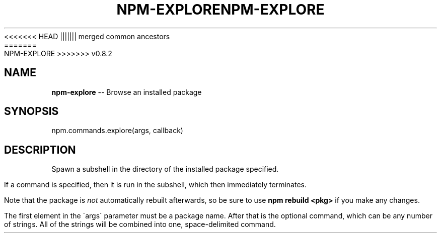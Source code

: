 .\" Generated with Ronnjs/v0.1
.\" http://github.com/kapouer/ronnjs/
.
<<<<<<< HEAD
.TH "NPM\-EXPLORE" "3" "June 2012" "" ""
||||||| merged common ancestors
.TH "NPM\-EXPLORE" "3" "May 2012" "" ""
=======
.TH "NPM\-EXPLORE" "3" "July 2012" "" ""
>>>>>>> v0.8.2
.
.SH "NAME"
\fBnpm-explore\fR \-\- Browse an installed package
.
.SH "SYNOPSIS"
.
.nf
npm\.commands\.explore(args, callback)
.
.fi
.
.SH "DESCRIPTION"
Spawn a subshell in the directory of the installed package specified\.
.
.P
If a command is specified, then it is run in the subshell, which then
immediately terminates\.
.
.P
Note that the package is \fInot\fR automatically rebuilt afterwards, so be
sure to use \fBnpm rebuild <pkg>\fR if you make any changes\.
.
.P
The first element in the \'args\' parameter must be a package name\.  After that is the optional command, which can be any number of strings\. All of the strings will be combined into one, space\-delimited command\.
